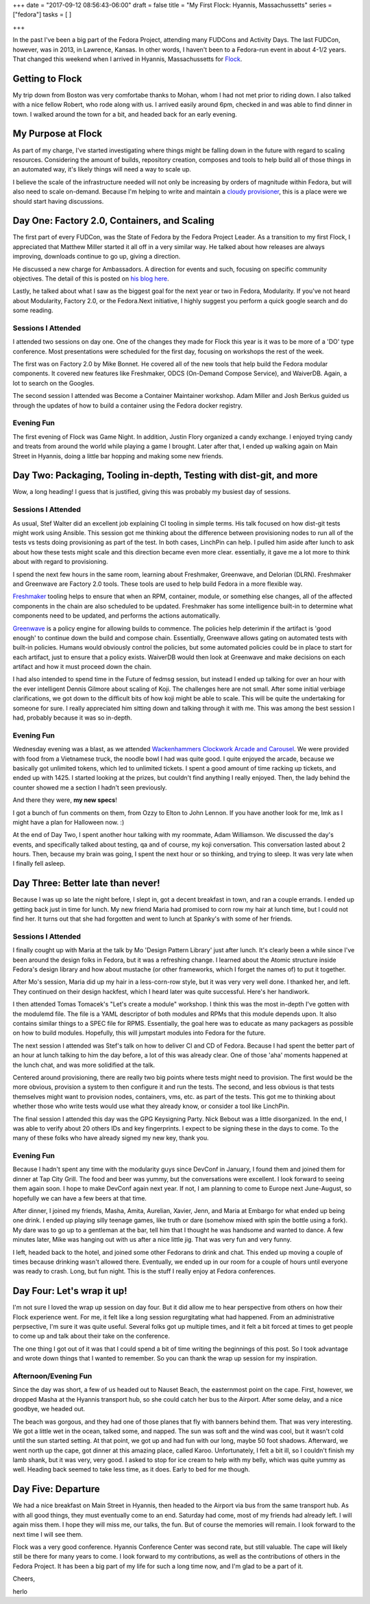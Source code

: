 +++
date = "2017-09-12 08:56:43-06:00"
draft = false
title = "My First Flock: Hyannis, Massachussetts"
series = ["fedora"]
tasks = [
]

+++

In the past I've been a big part of the Fedora Project, attending many FUDCons and Activity Days. The last FUDCon, however, was in 2013, in Lawrence, Kansas. In other words, I haven't been to a Fedora-run event in about 4-1/2 years. That changed this weekend when I arrived in Hyannis, Massachussetts for `Flock <https://flocktofedora.org/>`_.

Getting to Flock
================

My trip down from Boston was very comfortabe thanks to Mohan, whom I had not met prior to riding down. I also talked with a nice fellow Robert, who rode along with us. I arrived easily around 6pm, checked in and was able to find dinner in town. I walked around the town for a bit, and headed back for an early evening.

My Purpose at Flock
===================

As part of my charge, I've started investigating where things might be falling down in the future with regard to scaling resources. Considering the amount of builds, repository creation, composes and tools to help build all of those things in an automated way, it's likely things will need a way to scale up.

I believe the scale of the infrastructure needed will not only be increasing by orders of magnitude within Fedora, but will also need to scale on-demand. Because I'm helping to write and maintain a `cloudy provisioner <https://linchpin.readthedocs.io>`_, this is a place were we should start having discussions.

Day One: Factory 2.0, Containers, and Scaling
=============================================

The first part of every FUDCon, was the State of Fedora by the Fedora Project Leader. As a transition to my first Flock, I appreciated that Matthew Miller started it all off in a very similar way. He talked about how releases are always improving, downloads continue to go up, giving a direction.

He discussed a new charge for Ambassadors. A direction for events and such, focusing on specific community objectives. The detail of this is posted on `his blog here <https://communityblog.fedoraproject.org/ambassadors-fedora-strategy/>`_.

Lastly, he talked about what I saw as the biggest goal for the next year or two in Fedora, Modularity. If you've not heard about Modularity, Factory 2.0, or the Fedora.Next initiative, I highly suggest you perform a quick google search and do some reading.

Sessions I Attended
-------------------

I attended two sessions on day one. One of the changes they made for Flock this year is it was to be more of a 'DO' type conference. Most presentations were scheduled for the first day, focusing on workshops the rest of the week.

The first was on Factory 2.0 by Mike Bonnet. He covered all of the new tools that help build the Fedora modular components. It covered new features like Freshmaker, ODCS (On-Demand Compose Service), and WaiverDB. Again, a lot to search on the Googles.

The second session I attended was Become a Container Maintainer workshop. Adam Miller and Josh Berkus guided us through the updates of how to build a container using the Fedora docker registry.

Evening Fun
-----------

The first evening of Flock was Game Night. In addition, Justin Flory organized a candy exchange. I enjoyed trying candy and treats from around the world while playing a game I brought. Later after that, I ended up walking again on Main Street in Hyannis, doing a little bar hopping and making some new friends.


Day Two: Packaging, Tooling in-depth, Testing with dist-git, and more
=====================================================================

Wow, a long heading! I guess that is justified, giving this was probably my busiest day of sessions.

Sessions I Attended
-------------------

As usual, Stef Walter did an excellent job explaining CI tooling in simple terms. His talk focused on how dist-git tests might work using Ansible. This session got me thinking about the difference between provisioning nodes to run all of the tests vs tests doing provisioning as part of the test. In both cases, LinchPin can help. I pulled him aside after lunch to ask about how these tests might scale and this direction became even more clear. essentially, it gave me a lot more to think about with regard to provisioning.

I spend the next few hours in the same room, learning about Freshmaker, Greenwave, and Delorian (DLRN). Freshmaker and Greenwave are Factory 2.0 tools. These tools are used to help build Fedora in a more flexible way.

`Freshmaker <https://fedoraproject.org/wiki/Infrastructure/Factory2/Focus/Freshmaker>`_ tooling helps to ensure that when an RPM, container, module, or something else changes, all of the affected components in the chain are also scheduled to be updated. Freshmaker has some intelligence built-in to determine what components need to be updated, and performs the actions automatically.

`Greenwave <http://readthedocs.org/projects/greenwave/>`_ is a policy engine for allowing builds to commence. The policies help deterimin if the artifact is 'good enough' to continue down the build and compose chain. Essentially, Greenwave allows gating on automated tests with built-in policies. Humans would obviously control the policies, but some automated policies could be in place to start for each artifact, just to ensure that a policy exists. WaiverDB would then look at Greenwave and make decisions on each artifact and how it must proceed down the chain.

I had also intended to spend time in the Future of fedmsg session, but instead I ended up talking for over an hour with the ever intelligent Dennis Gilmore about scaling of Koji. The challenges here are not small. After some initial verbiage clarifications, we got down to the difficult bits of how koji might be able to scale. This will be quite the undertaking for someone for sure. I really appreciated him sitting down and talking through it with me. This was among the best session I had, probably because it was so in-depth.

Evening Fun
-----------

Wednesday evening was a blast, as we attended `Wackenhammers Clockwork Arcade and Carousel <http://www.wackenhammer.com>`_. We were provided with food from a Vietnamese truck, the noodle bowl I had was quite good. I quite enjoyed the arcade, because we basically got unlimited tokens, which led to unlimited tickets. I spent a good amount of time racking up tickets, and ended up with 1425. I started looking at the prizes, but couldn't find anything I really enjoyed. Then, the lady behind the counter showed me a section I hadn't seen previously. 

And there they were, **my new specs**!

.. image:: {{<siteurl>}}uploads/2017/09/herlo_wackenhammer_glasses.jpg
   :target: {{<siteurl>}}uploads/2017/09/herlo_wackenhammer_glasses.jpg
   :height: 250px
   :alt: Click image to see full size

I got a bunch of fun comments on them, from Ozzy to Elton to John Lennon. If you have another look for me, lmk as I might have a plan for Halloween now. :)


At the end of Day Two, I spent another hour talking with my roommate, Adam Williamson. We discussed the day's events, and specifically talked about testing, qa and of course, my koji conversation. This conversation lasted about 2 hours. Then, because my brain was going, I spent the next hour or so thinking, and trying to sleep. It was very late when I finally fell asleep.

Day Three: Better late than never!
==================================

Because I was up so late the night before, I slept in, got a decent breakfast in town, and ran a couple errands. I ended up getting back just in time for lunch. My new friend Maria had promised to corn row my hair at lunch time, but I could not find her. It turns out that she had forgotten and went to lunch at Spanky's with some of her friends.


Sessions I Attended
-------------------

I finally cought up with Maria at the talk by Mo 'Design Pattern Library' just after lunch. It's clearly been a while since I've been around the design folks in Fedora, but it was a refreshing change. I learned about the Atomic structure inside Fedora's design library and how about mustache (or other frameworks, which I forget the names of) to put it together.

After Mo's session, Maria did up my hair in a less-corn-row style, but it was very very well done. I thanked her, and left. They continued on their design hackfest, which I heard later was quite successful. Here's her handiwork.

.. image:: {{<siteurl>}}uploads/2017/09/herlo_braids.jpg
   :target: {{<siteurl>}}uploads/2017/09/herlo_braids.jpg
   :height: 250px
   :alt: Click image to see full size

I then attended Tomas Tomacek's "Let's create a module" workshop. I think this was the most in-depth I've gotten with the modulemd file. The file is a YAML descriptor of both modules and RPMs that this module depends upon. It also contains similar things to a SPEC file for RPMS. Essentially, the goal here was to educate as many packagers as possible on how to build modules. Hopefully, this will jumpstart modules into Fedora for the future.

The next session I attended was Stef's talk on how to deliver CI and CD of Fedora. Because I had spent the better part of an hour at lunch talking to him the day before, a lot of this was already clear. One of those 'aha' moments happened at the lunch chat, and was more solidified at the talk. 

Centered around provisioning, there are really two big points where tests might need to provision. The first would be the more obvious, provision a system to then configure it and run the tests. The second, and less obvious is that tests themselves might want to provision nodes, containers, vms, etc. as part of the tests. This got me to thinking about whether those who write tests would use what they already know, or consider a tool like LinchPin.

The final session I attended this day was the GPG Keysigning Party. Nick Bebout was a little disorganized. In the end, I was able to verify about 20 others IDs and key fingerprints. I expect to be signing these in the days to come. To the many of these folks who have already signed my new key, thank you.

Evening Fun
-----------

Because I hadn't spent any time with the modularity guys since DevConf in January, I found them and joined them for dinner at Tap City Grill. The food and beer was yummy, but the conversations were excellent. I look forward to seeing them again soon. I hope to make DevConf again next year. If not, I am planning to come to Europe next June-August, so hopefully we can have a few beers at that time.

After dinner, I joined my friends, Masha, Amita, Aurelian, Xavier, Jenn, and Maria at Embargo for what ended up being one drink. I ended up playing silly teenage games, like truth or dare (somehow mixed with spin the bottle using a fork). My dare was to go up to a gentleman at the bar, tell him that I thought he was handsome and wanted to dance. A few minutes later, Mike was hanging out with us after a nice little jig. That was very fun and very funny.

I left, headed back to the hotel, and joined some other Fedorans to drink and chat. This ended up moving a couple of times because drinking wasn't allowed there. Eventually, we ended up in our room for a couple of hours until everyone was ready to crash. Long, but fun night. This is the stuff I really enjoy at Fedora conferences.

Day Four: Let's wrap it up!
===============================

I'm not sure I loved the wrap up session on day four. But it did allow me to hear perspective from others on how their Flock experience went. For me, it felt like a long session regurgitating what had happened. From an administrative perpsective, I'm sure it was quite useful. Several folks got up multiple times, and it felt a bit forced at times to get people to come up and talk about their take on the conference.

The one thing I got out of it was that I could spend a bit of time writing the beginnings of this post. So I took advantage and wrote down things that I wanted to remember. So you can thank the wrap up session for my inspiration.

Afternoon/Evening Fun
---------------------

Since the day was short, a few of us headed out to Nauset Beach, the easternmost point on the cape. First, however, we dropped Masha at the Hyannis transport hub, so she could catch her bus to the Airport. After some delay, and a nice goodbye, we headed out.

The beach was gorgous, and they had one of those planes that fly with banners behind them. That was very interesting. We got a little wet in the ocean, talked some, and napped. The sun was soft and the wind was cool, but it wasn't cold until the sun started setting. At that point, we got up and had fun with our long, maybe 50 foot shadows. Afterward, we went north up the cape, got dinner at this amazing place, called Karoo. Unfortunately, I felt a bit ill, so I couldn't finish my lamb shank, but it was very, very good. I asked to stop for ice cream to help with my belly, which was quite yummy as well. Heading back seemed to take less time, as it does. Early to bed for me though.

Day Five: Departure
===================

We had a nice breakfast on Main Street in Hyannis, then headed to the Airport via bus from the same transport hub. As with all good things, they must eventually come to an end. Saturday had come, most of my friends had already left. I will again miss them. I hope they will miss me, our talks, the fun. But of course the memories will remain. I look forward to the next time I will see them.

Flock was a very good conference. Hyannis Conference Center was second rate, but still valuable. The cape will likely still be there for many years to come. I look forward to my contributions, as well as the contributions of others in the Fedora Project. It has been a big part of my life for such a long time now, and I'm glad to be a part of it.


Cheers,

herlo


